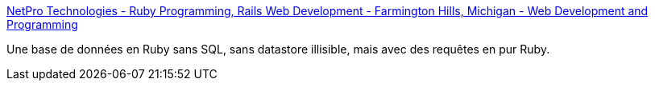 :jbake-type: post
:jbake-status: published
:jbake-title: NetPro Technologies - Ruby Programming, Rails Web Development - Farmington Hills, Michigan - Web Development and Programming
:jbake-tags: database,library,ruby,_mois_mars,_année_2008
:jbake-date: 2008-03-03
:jbake-depth: ../
:jbake-uri: shaarli/1204560243000.adoc
:jbake-source: https://nicolas-delsaux.hd.free.fr/Shaarli?searchterm=http%3A%2F%2Fnetpromi.com%2Fkirbybase_ruby.html&searchtags=database+library+ruby+_mois_mars+_ann%C3%A9e_2008
:jbake-style: shaarli

http://netpromi.com/kirbybase_ruby.html[NetPro Technologies - Ruby Programming, Rails Web Development - Farmington Hills, Michigan - Web Development and Programming]

Une base de données en Ruby sans SQL, sans datastore illisible, mais avec des requêtes en pur Ruby.
